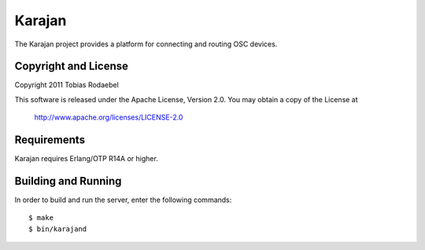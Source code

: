 =======
Karajan
=======

The Karajan project provides a platform for connecting and routing OSC devices.


Copyright and License
---------------------

Copyright 2011 Tobias Rodaebel

This software is released under the Apache License, Version 2.0. You may obtain
a copy of the License at

  http://www.apache.org/licenses/LICENSE-2.0


Requirements
------------

Karajan requires Erlang/OTP R14A or higher.


Building and Running
--------------------

In order to build and run the server, enter the following commands::

  $ make
  $ bin/karajand
